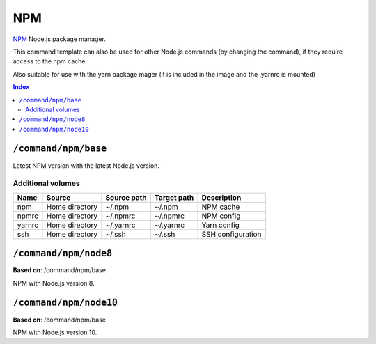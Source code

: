 NPM
===

NPM_ Node.js package manager.

This command template can also be used for other Node.js commands (by changing the command), if they
require access to the npm cache.

Also suitable for use with the yarn package mager (it is included in the image and the .yarnrc is mounted)

.. _npm: https://www.npmjs.com/

..  contents:: Index
    :depth: 2

``/command/npm/base``
----------------------

Latest NPM version with the latest Node.js version.

Additional volumes
~~~~~~~~~~~~~~~~~~

+-----------------------+-----------------------------+---------------------------------------------+-------------+--------------------+
| Name                  | Source                      | Source path                                 | Target path | Description        |
+=======================+=============================+=============================================+=============+====================+
| npm                   | Home directory              | ~/.npm                                      | ~/.npm      | NPM cache          |
+-----------------------+-----------------------------+---------------------------------------------+-------------+--------------------+
| npmrc                 | Home directory              | ~/.npmrc                                    | ~/.npmrc    | NPM config         |
+-----------------------+-----------------------------+---------------------------------------------+-------------+--------------------+
| yarnrc                | Home directory              | ~/.yarnrc                                   | ~/.yarnrc   | Yarn config        |
+-----------------------+-----------------------------+---------------------------------------------+-------------+--------------------+
| ssh                   | Home directory              | ~/.ssh                                      | ~/.ssh      | SSH configuration  |
+-----------------------+-----------------------------+---------------------------------------------+-------------+--------------------+

``/command/npm/node8``
----------------------

**Based on**: /command/npm/base

NPM with Node.js version 8.

``/command/npm/node10``
-----------------------

**Based on**: /command/npm/base

NPM with Node.js version 10.
